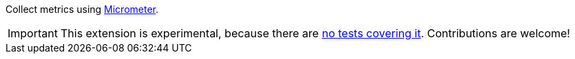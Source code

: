 Collect metrics using https://micrometer.io/[Micrometer].

IMPORTANT: This extension is experimental, because there are https://github.com/quarkiverse/quarkus-cxf/issues/504[no tests covering it]. Contributions are welcome!
